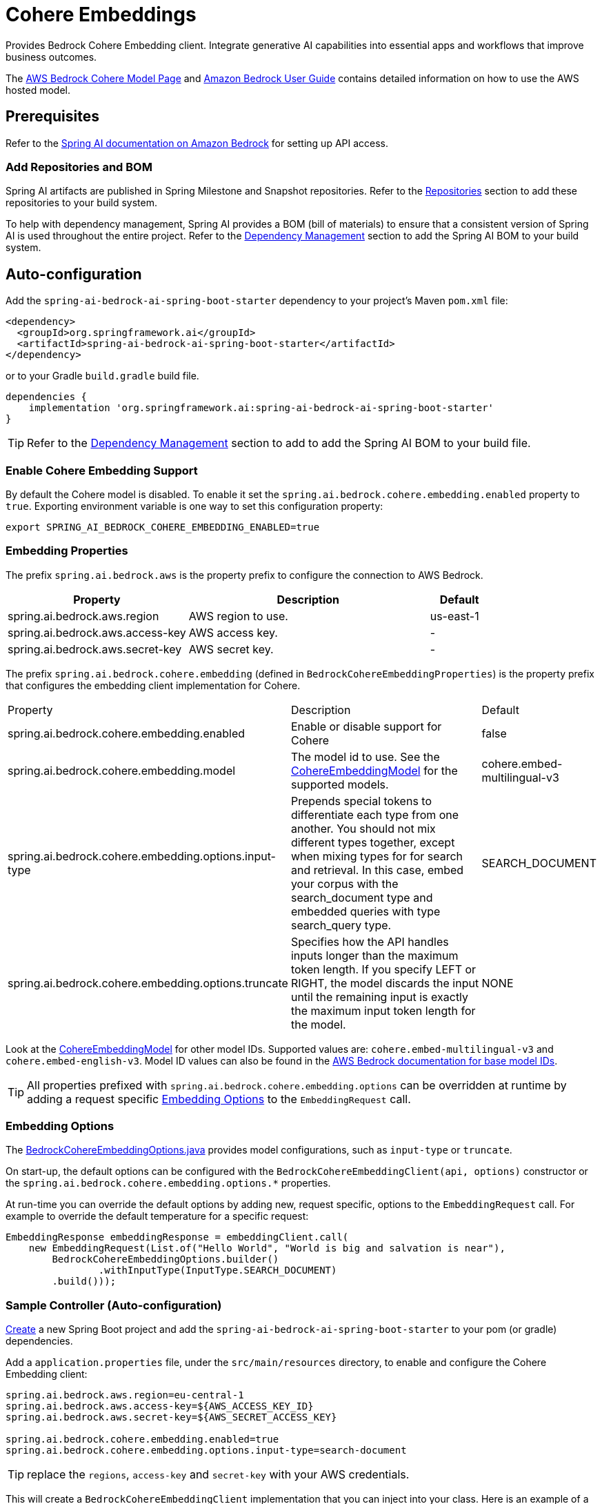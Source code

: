 = Cohere Embeddings

Provides Bedrock Cohere Embedding client.
Integrate generative AI capabilities into essential apps and workflows that improve business outcomes.

The https://aws.amazon.com/bedrock/cohere-command-embed/[AWS Bedrock Cohere Model Page] and https://docs.aws.amazon.com/bedrock/latest/userguide/what-is-bedrock.html[Amazon Bedrock User Guide] contains detailed information on how to use the AWS hosted model.

== Prerequisites

Refer to the xref:api/bedrock.adoc[Spring AI documentation on Amazon Bedrock] for setting up API access.

=== Add Repositories and BOM

Spring AI artifacts are published in Spring Milestone and Snapshot repositories.   Refer to the xref:getting-started.adoc#repositories[Repositories] section to add these repositories to your build system.

To help with dependency management, Spring AI provides a BOM (bill of materials) to ensure that a consistent version of Spring AI is used throughout the entire project. Refer to the xref:getting-started.adoc#dependency-management[Dependency Management] section to add the Spring AI BOM to your build system.

== Auto-configuration

Add the `spring-ai-bedrock-ai-spring-boot-starter` dependency to your project's Maven `pom.xml` file:

[source,xml]
----
<dependency>
  <groupId>org.springframework.ai</groupId>
  <artifactId>spring-ai-bedrock-ai-spring-boot-starter</artifactId>
</dependency>
----

or to your Gradle `build.gradle` build file.

[source,gradle]
----
dependencies {
    implementation 'org.springframework.ai:spring-ai-bedrock-ai-spring-boot-starter'
}
----

TIP: Refer to the xref:getting-started.adoc#dependency-management[Dependency Management] section to add to add the Spring AI BOM to your build file.

=== Enable Cohere Embedding Support

By default the Cohere model is disabled.
To enable it set the `spring.ai.bedrock.cohere.embedding.enabled` property to `true`.
Exporting environment variable is one way to set this configuration property:

[source,shell]
----
export SPRING_AI_BEDROCK_COHERE_EMBEDDING_ENABLED=true
----

=== Embedding Properties

The prefix `spring.ai.bedrock.aws` is the property prefix to configure the connection to AWS Bedrock.

[cols="3,4,1"]
|====
| Property | Description | Default

| spring.ai.bedrock.aws.region     | AWS region to use. | us-east-1
| spring.ai.bedrock.aws.access-key | AWS access key.  | -
| spring.ai.bedrock.aws.secret-key | AWS secret key.  | -
|====

The prefix `spring.ai.bedrock.cohere.embedding` (defined in `BedrockCohereEmbeddingProperties`) is the property prefix that configures the embedding client implementation for Cohere.

[cols="3,4,1"]
|====
| Property | Description | Default
| spring.ai.bedrock.cohere.embedding.enabled              | Enable or disable support for Cohere  | false
| spring.ai.bedrock.cohere.embedding.model                | The model id to use. See the https://github.com/spring-projects/spring-ai/blob/056b95a00efa5b014a1f488329fbd07a46c02378/models/spring-ai-bedrock/src/main/java/org/springframework/ai/bedrock/cohere/api/CohereEmbeddingBedrockApi.java#L150[CohereEmbeddingModel] for the supported models.  | cohere.embed-multilingual-v3
| spring.ai.bedrock.cohere.embedding.options.input-type  | Prepends special tokens to differentiate each type from one another. You should not mix different types together, except when mixing types for for search and retrieval. In this case, embed your corpus with the search_document type and embedded queries with type search_query type.  | SEARCH_DOCUMENT
| spring.ai.bedrock.cohere.embedding.options.truncate  | Specifies how the API handles inputs longer than the maximum token length. If you specify LEFT or RIGHT, the model discards the input until the remaining input is exactly the maximum input token length for the model.  | NONE
|====

Look at the https://github.com/spring-projects/spring-ai/blob/056b95a00efa5b014a1f488329fbd07a46c02378/models/spring-ai-bedrock/src/main/java/org/springframework/ai/bedrock/cohere/api/CohereEmbeddingBedrockApi.java#L150[CohereEmbeddingModel] for other model IDs.
Supported values are: `cohere.embed-multilingual-v3` and `cohere.embed-english-v3`.
Model ID values can also be found in the https://docs.aws.amazon.com/bedrock/latest/userguide/model-ids-arns.html[AWS Bedrock documentation for base model IDs].

TIP: All properties prefixed with `spring.ai.bedrock.cohere.embedding.options` can be overridden at runtime by adding a request specific <<embedding-options>> to the `EmbeddingRequest` call.

=== Embedding Options [[embedding-options]]

The https://github.com/spring-projects/spring-ai/blob/main/models/spring-ai-bedrock/src/main/java/org/springframework/ai/bedrock/cohere/BedrockCohereEmbeddingOptions.java[BedrockCohereEmbeddingOptions.java] provides model configurations, such as `input-type` or `truncate`.

On start-up, the default options can be configured with the `BedrockCohereEmbeddingClient(api, options)` constructor or the `spring.ai.bedrock.cohere.embedding.options.*` properties.

At run-time you can override the default options by adding new, request specific, options to the `EmbeddingRequest` call.
For example to override the default temperature for a specific request:

[source,java]
----
EmbeddingResponse embeddingResponse = embeddingClient.call(
    new EmbeddingRequest(List.of("Hello World", "World is big and salvation is near"),
        BedrockCohereEmbeddingOptions.builder()
        	.withInputType(InputType.SEARCH_DOCUMENT)
        .build()));
----

=== Sample Controller (Auto-configuration)

https://start.spring.io/[Create] a new Spring Boot project and add the `spring-ai-bedrock-ai-spring-boot-starter` to your pom (or gradle) dependencies.

Add a `application.properties` file, under the `src/main/resources` directory, to enable and configure the Cohere Embedding client:

[source]
----
spring.ai.bedrock.aws.region=eu-central-1
spring.ai.bedrock.aws.access-key=${AWS_ACCESS_KEY_ID}
spring.ai.bedrock.aws.secret-key=${AWS_SECRET_ACCESS_KEY}

spring.ai.bedrock.cohere.embedding.enabled=true
spring.ai.bedrock.cohere.embedding.options.input-type=search-document
----

TIP: replace the `regions`, `access-key` and `secret-key` with your AWS credentials.

This will create a `BedrockCohereEmbeddingClient` implementation that you can inject into your class.
Here is an example of a simple `@Controller` class that uses the chat client for text generations.

[source,java]
----
@RestController
public class EmbeddingController {

    private final EmbeddingClient embeddingClient;

    @Autowired
    public EmbeddingController(EmbeddingClient embeddingClient) {
        this.embeddingClient = embeddingClient;
    }

    @GetMapping("/ai/embedding")
    public Map embed(@RequestParam(value = "message", defaultValue = "Tell me a joke") String message) {
        EmbeddingResponse embeddingResponse = this.embeddingClient.embedForResponse(List.of(message));
        return Map.of("embedding", embeddingResponse);
    }
}
----

== Manual Configuration

The https://github.com/spring-projects/spring-ai/blob/main/models/spring-ai-bedrock/src/main/java/org/springframework/ai/bedrock/cohere/BedrockCohereEmbeddingClient.java[BedrockCohereEmbeddingClient] implements the `EmbeddingClient` and uses the <<low-level-api>> to connect to the Bedrock Cohere service.

Add the `spring-ai-bedrock` dependency to your project's Maven `pom.xml` file:

[source,xml]
----
<dependency>
    <groupId>org.springframework.ai</groupId>
    <artifactId>spring-ai-bedrock</artifactId>
</dependency>
----

or to your Gradle `build.gradle` build file.

[source,gradle]
----
dependencies {
    implementation 'org.springframework.ai:spring-ai-bedrock'
}
----

TIP: Refer to the xref:getting-started.adoc#dependency-management[Dependency Management] section to add to add the Spring AI BOM to your build file.

Next, create an https://github.com/spring-projects/spring-ai/blob/main/models/spring-ai-bedrock/src/main/java/org/springframework/ai/bedrock/cohere/BedrockCohereEmbeddingClient.java[BedrockCohereEmbeddingClient] and use it for text embeddings:

[source,java]
----
var cohereEmbeddingApi =new CohereEmbeddingBedrockApi(
		CohereEmbeddingModel.COHERE_EMBED_MULTILINGUAL_V1.id(),
		EnvironmentVariableCredentialsProvider.create(), Region.US_EAST_1.id(), new ObjectMapper());


var embeddingClient = new BedrockCohereEmbeddingClient(cohereEmbeddingApi);

EmbeddingResponse embeddingResponse = embeddingClient
	.embedForResponse(List.of("Hello World", "World is big and salvation is near"));
----

== Low-level CohereEmbeddingBedrockApi Client [[low-level-api]]

The https://github.com/spring-projects/spring-ai/blob/main/models/spring-ai-bedrock/src/main/java/org/springframework/ai/bedrock/cohere/api/CohereEmbeddingBedrockApi.java[CohereEmbeddingBedrockApi] provides is lightweight Java client on top of AWS Bedrock https://docs.aws.amazon.com/bedrock/latest/userguide/model-parameters-cohere-command.html[Cohere Command models].

Following class diagram illustrates the CohereEmbeddingBedrockApi interface and building blocks:

image::bedrock/bedrock-cohere-embedding-low-level-api.jpg[align="center", width="800px"]

The CohereEmbeddingBedrockApi supports the `cohere.embed-english-v3` and `cohere.embed-multilingual-v3` models for single and batch embedding computation.

Here is a simple snippet how to use the api programmatically:

[source,java]
----
CohereEmbeddingBedrockApi api = new CohereEmbeddingBedrockApi(
		CohereEmbeddingModel.COHERE_EMBED_MULTILINGUAL_V1.id(),
		EnvironmentVariableCredentialsProvider.create(),
		Region.US_EAST_1.id(), new ObjectMapper());

CohereEmbeddingRequest request = new CohereEmbeddingRequest(
		List.of("I like to eat apples", "I like to eat oranges"),
		CohereEmbeddingRequest.InputType.search_document,
		CohereEmbeddingRequest.Truncate.NONE);

CohereEmbeddingResponse response = api.embedding(request);
----


